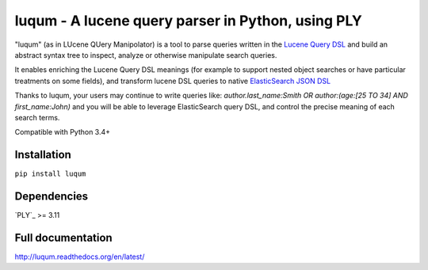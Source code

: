 luqum - A lucene query parser in Python, using PLY
#########################################################

|pypi-version| |pypi-dls| |readthedocs| |travis| |coveralls|

|logo| 

"luqum" (as in LUcene QUery Manipolator) is a tool to parse queries 
written in the `Lucene Query DSL`_ and build an abstract syntax tree 
to inspect, analyze or otherwise manipulate search queries.

It enables enriching the Lucene Query DSL meanings
(for example to support nested object searches or have particular treatments on some fields),
and transform lucene DSL queries to native `ElasticSearch JSON DSL`_

Thanks to luqum, your users may continue to write queries like:
`author.last_name:Smith OR author:(age:[25 TO 34] AND first_name:John)`
and you will be able to leverage ElasticSearch query DSL,
and control the precise meaning of each search terms.

Compatible with Python 3.4+

Installation
============

``pip install luqum``


Dependencies
============

`PLY`_ >= 3.11


Full documentation
==================

http://luqum.readthedocs.org/en/latest/


.. _`Lucene Query DSL` : https://lucene.apache.org/core/3_6_0/queryparsersyntax.html
.. _`ElasticSearch JSON DSL`: https://www.elastic.co/guide/en/elasticsearch/reference/current/query-dsl.html

.. _`PLY`: http://www.dabeaz.com/ply/

.. |logo| image:: https://raw.githubusercontent.com/jurismarches/luqum/master/luqum-logo.png

.. |pypi-version| image:: https://img.shields.io/pypi/v/luqum.svg
    :target: https://pypi.python.org/pypi/luqum
    :alt: Latest PyPI version
.. |pypi-dls| image:: https://img.shields.io/pypi/dm/luqum.svg
    :target: https://pypi.python.org/pypi/luqum
    :alt: Number of PyPI downloads
.. |travis| image:: http://img.shields.io/travis/jurismarches/luqum/master.svg?style=flat
    :target: https://travis-ci.org/jurismarches/luqum
.. |coveralls| image:: http://img.shields.io/coveralls/jurismarches/luqum/master.svg?style=flat
    :target: https://coveralls.io/r/jurismarches/luqum
.. |readthedocs| image:: https://readthedocs.org/projects/luqum/badge/?version=latest
    :target: http://luqum.readthedocs.org/en/latest/?badge=latest
    :alt: Documentation Status


